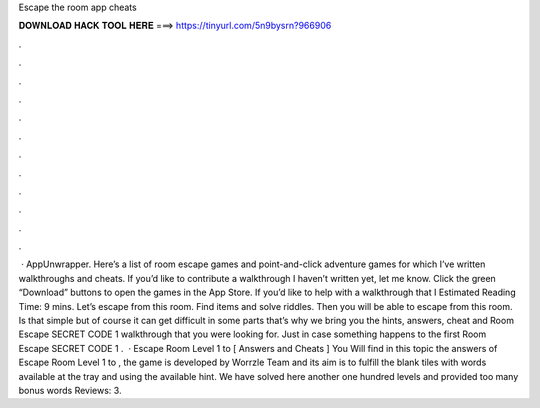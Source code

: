 Escape the room app cheats

𝐃𝐎𝐖𝐍𝐋𝐎𝐀𝐃 𝐇𝐀𝐂𝐊 𝐓𝐎𝐎𝐋 𝐇𝐄𝐑𝐄 ===> https://tinyurl.com/5n9bysrn?966906

.

.

.

.

.

.

.

.

.

.

.

.

 · AppUnwrapper. Here’s a list of room escape games and point-and-click adventure games for which I’ve written walkthroughs and cheats. If you’d like to contribute a walkthrough I haven’t written yet, let me know. Click the green “Download” buttons to open the games in the App Store. If you’d like to help with a walkthrough that I Estimated Reading Time: 9 mins. Let’s escape from this room. Find items and solve riddles. Then you will be able to escape from this room. Is that simple but of course it can get difficult in some parts that’s why we bring you the hints, answers, cheat and Room Escape SECRET CODE 1 walkthrough that you were looking for. Just in case something happens to the first Room Escape SECRET CODE 1 .  · Escape Room Level 1 to [ Answers and Cheats ] You Will find in this topic the answers of Escape Room Level 1 to , the game is developed by Worrzle Team and its aim is to fulfill the blank tiles with words available at the tray and using the available hint. We have solved here another one hundred levels and provided too many bonus words Reviews: 3.